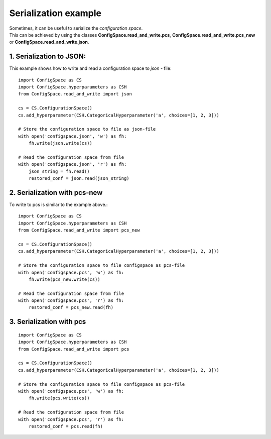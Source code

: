 Serialization example
=====================

| Sometimes, it can be useful to serialize the *configuration space*.
| This can be achieved by using the classes **ConfigSpace.read_and_write.pcs**,
  **ConfigSpace.read_and_write.pcs_new** or **ConfigSpace.read_and_write.json**.

1. Serialization to JSON:
-------------------------

This example shows how to write and read a configuration space to *json* - file::

    import ConfigSpace as CS
    import ConfigSpace.hyperparameters as CSH
    from ConfigSpace.read_and_write import json

    cs = CS.ConfigurationSpace()
    cs.add_hyperparameter(CSH.CategoricalHyperparameter('a', choices=[1, 2, 3]))

    # Store the configuration space to file as json-file
    with open('configspace.json', 'w') as fh:
        fh.write(json.write(cs))

    # Read the configuration space from file
    with open('configspace.json', 'r') as fh:
        json_string = fh.read()
        restored_conf = json.read(json_string)

2. Serialization with pcs-new
-----------------------------
To write to pcs is similar to the example above.::

    import ConfigSpace as CS
    import ConfigSpace.hyperparameters as CSH
    from ConfigSpace.read_and_write import pcs_new

    cs = CS.ConfigurationSpace()
    cs.add_hyperparameter(CSH.CategoricalHyperparameter('a', choices=[1, 2, 3]))

    # Store the configuration space to file configspace as pcs-file
    with open('configspace.pcs', 'w') as fh:
        fh.write(pcs_new.write(cs))

    # Read the configuration space from file
    with open('configspace.pcs', 'r') as fh:
        restored_conf = pcs_new.read(fh)


3. Serialization with pcs
-------------------------

::

    import ConfigSpace as CS
    import ConfigSpace.hyperparameters as CSH
    from ConfigSpace.read_and_write import pcs

    cs = CS.ConfigurationSpace()
    cs.add_hyperparameter(CSH.CategoricalHyperparameter('a', choices=[1, 2, 3]))

    # Store the configuration space to file configspace as pcs-file
    with open('configspace.pcs', 'w') as fh:
        fh.write(pcs.write(cs))

    # Read the configuration space from file
    with open('configspace.pcs', 'r') as fh:
        restored_conf = pcs.read(fh)


